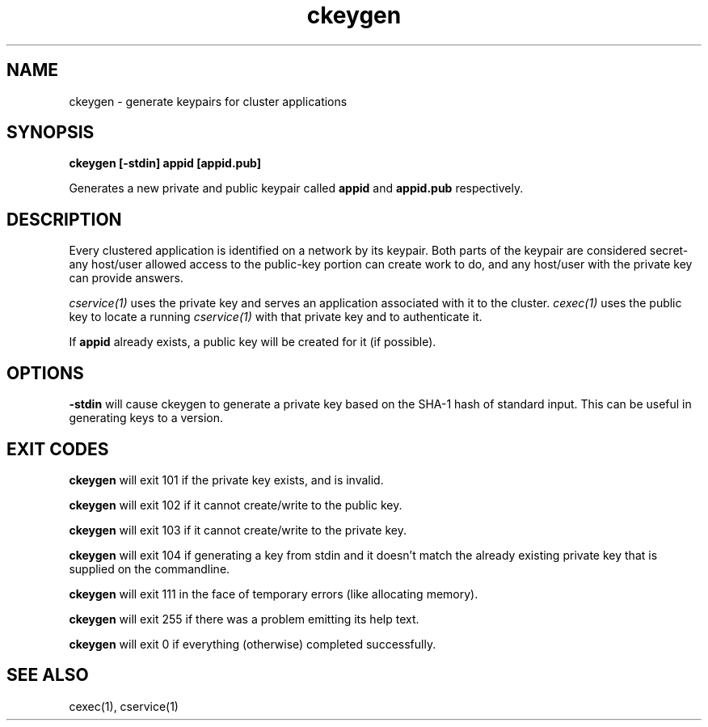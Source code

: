 .TH ckeygen 1 "1.0" "Internet Connection, Inc." "Ad-Hoc Clusters"
.SH NAME
ckeygen \- generate keypairs for cluster applications
.SH SYNOPSIS
.B ckeygen [-stdin] appid [appid.pub]

Generates a new private and public keypair called
.B appid
and
.B appid.pub
respectively.
.SH DESCRIPTION
Every clustered application is identified on a network by its keypair.
Both parts of the keypair are considered secret- any host/user allowed
access to the public-key portion can create work to do, and any host/user
with the private key can provide answers.

.I cservice(1)
uses the private key and serves an application associated with it
to the cluster.
.I cexec(1)
uses the public key to locate a running
.I cservice(1)
with that private key and to authenticate it.

If
.B appid
already exists, a public key will be created for it (if possible).
.SH OPTIONS
.B -stdin
will cause ckeygen to generate a private key based on the SHA-1 hash
of standard input. This can be useful in generating keys to a version.
.SH EXIT CODES
.B ckeygen
will exit 101 if the private key exists, and is invalid.

.B ckeygen
will exit 102 if it cannot create/write to the public key.

.B ckeygen
will exit 103 if it cannot create/write to the private key.

.B ckeygen
will exit 104 if generating a key from stdin and it doesn't match the
already existing private key that is supplied on the commandline.

.B ckeygen
will exit 111 in the face of temporary errors (like allocating memory).

.B ckeygen
will exit 255 if there was a problem emitting its help text.

.B ckeygen
will exit 0 if everything (otherwise) completed successfully.
.SH SEE ALSO
cexec(1), cservice(1)
